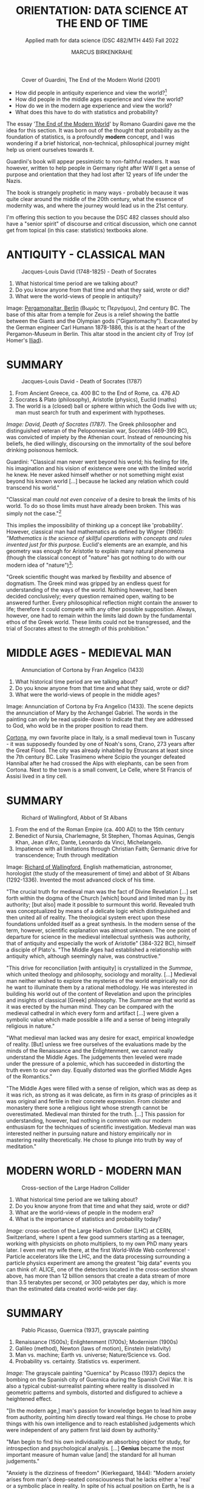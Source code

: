 #+TITLE: ORIENTATION: DATA SCIENCE AT THE END OF TIME
#+AUTHOR: MARCUS BIRKENKRAHE
#+SUBTITLE: Applied math for data science (DSC 482/MTH 445) Fall 2022
#+STARTUP:overview hideblocks indent inlineimages
#+attr_html: :width 250px
#+caption: Cover of Guardini, The End of the Modern World (2001)
[[../img/2_guardini.jpg]]

- How did people in antiquity experience and view the world?[fn:1]
- How did people in the middle ages experience and view the world?
- How do we in the modern age experience and view the world?
- What does this have to do with statistics and probability?

#+begin_notes
The essay '[[https://www.amazon.com/End-Modern-World-Romano-Guardini/dp/1882926587][The End of the Modern World]]' by Romano Guardini gave me the
idea for this section. It was born out of the thought that probability
as the foundation of statistics, is a profoundly *modern* concept, and I
was wondering if a brief historical, non-technical, philosophical
journey might help us orient ourselves towards it.

Guardini's book will appear pessimistic to non-faithful readers. It
was however, written to help people in Germany right after WW II get a
sense of purpose and orientation that they had lost after 12 years of
life under the Nazis.

The book is strangely prophetic in many ways - probably because it was
quite clear around the middle of the 20th century, what the essence of
modernity was, and where the journey would lead us in the 21st
century.

I'm offering this section to you because the DSC 482 classes should also
have a "senior spirit" of discourse and critical discussion, which one
cannot get from topical (in this case: statistics) textbooks alone.
#+end_notes

* ANTIQUITY - CLASSICAL MAN
#+attr_html: :width 700px
#+caption: Jacques-Louis David (1748-1825) - Death of Socrates
[[../img/2_pergamon.jpg]]

1. What historical time period are we talking about?
2. Do you know anyone from that time and what they said, wrote or did?
3. What were the world-views of people in antiquity?

#+begin_notes
Image: [[https://en.wikipedia.org/wiki/Pergamon_Altar][Pergamonaltar, Berlin]] (Βωμός τς Περγάμου), 2nd century BC. The
base of this altar from a temple for Zeus is a relief showing the
battle between the Giants and the Olympian gods
("Gigantomachy"). Excavated by the German engineer Carl Humann
1878-1886, this is at the heart of the Pergamon-Museum in Berlin. This
altar stood in the ancient city of Troy (of Homer's [[https://en.wikipedia.org/wiki/Iliad][Iliad]]).
#+end_notes

* SUMMARY
#+attr_html: :width 700px
#+caption: Jacques-Louis David - Death of Socrates (1787)
[[../img/2_socrates.jpg]]

1. From Ancient Greece, ca. 400 BC to the End of Rome, ca. 476 AD
2. Socrates & Plato (philosophy), Aristotle (physics), Euclid (maths)
3. The world is a (closed) ball or sphere within which the Gods live
   with us; man must search for truth and experiment with hypotheses.

#+begin_notes
/Image: David, Death of Socrates (1787)./ The Greek philosopher and
distinguished veteran of the Peloponnesian war, Socrates (469-399 BC),
was convicted of impiety by the Athenian court. Instead of renouncing
his beliefs, he died willingly, discoursing on the immortality of the
soul before drinking poisonous hemlock.
#+end_notes
#+begin_notes
Guardini: "Classical man never went beyond his world; his feeling for
life, his imagination and his vision of existence were one with the
limited world he knew. He never asked himself whether or not something
might exist beyond his known world [...] because he lacked any
relation which could transcend his world."

"Classical man /could not even conceive/ of a desire to break the limits
of his world. To do so those limits must have already been
broken. This was simply not the case."[fn:2]

This implies the impossibility of thinking up a concept like
'probability'. However, classical man had mathematics as defined by
Wigner (1960): /"Mathematics is the science of skillful operations with
concepts and rules invented just for this purpose./ Euclid's elements
are an example, and his geometry was enough for Aristotle to explain
many natural phenomena (though the classical concept of "nature" has
got nothing to do with our modern idea of "nature")[fn:3]:

"Greek scientific thought was marked by flexbility and absence of
dogmatism. The Greek mind was gripped by an endless quest for
understanding of the ways of the world. Nothing however, had been
decided conclusively; every question remained open, waiting to be
answered further. Every philosophical reflection might contain the
answer to life; therefore it could compete with any other possible
supposition. Always, however, one had to remain within the limits laid
down by the fundamental ethos of the Greek world. These limits could
not be transgressed, and the trial of Socrates attest to the strnegth
of this prohibition."
#+end_notes

* MIDDLE AGES - MEDIEVAL MAN
#+attr_html: :width 700px
#+caption: Annunciation of Cortona by Fran Angelico (1433)
[[../img/2_annunciation.jpg]]

1. What historical time period are we talking about?
2. Do you know anyone from that time and what they said, wrote or did?
3. What were the world-views of people in the middle ages?

#+begin_notes
Image: Annunciation of Cortona by Fra Angelico (1433). The scene
depicts the annunciation of Mary by the Archangel Gabriel. The words
in the painting can only be read upside-down to indicate that they are
addressed to God, who wold be in the proper position to read them.

[[https://en.wikipedia.org/wiki/Cortona][Cortona]], my own favorite place in Italy, is a small medieval town in
Tuscany - it was supposedly founded by one of Noah's sons, Crano, 273
years after the Great Flood. The city was already inhabited by
Etruscans at least since the 7th century BC. Lake Trasimeno where
Scipio the younger defeated Hannibal after he had crossed the Alps
with elephants, can be seen from Cortona. Next to the town is a small
convent, Le Celle, where St Francis of Assisi lived in a tiny cell.
#+end_notes

* SUMMARY
#+attr_html: :width 500px
#+caption: Richard of Wallingford, Abbot of St Albans
[[../img/2_medieval.jpg]]

1. From the end of the Roman Empire (ca. 400 AD) to the 15th century
2. Benedict of Nursia, Charlemagne, St Stephen, Thomas Aquinas, Gengis
   Khan, Jean d'Arc, Dante, Leonardo da Vinci, Michelangelo.
3. Impatience with all limitations through Christian Faith; Germanic
   drive for transcendence; Truth through meditation

#+begin_notes
Image: [[https://en.wikipedia.org/wiki/Richard_of_Wallingford][Richard of Wallingford]], English mathematician, astronomer,
horologist (the study of the measurement of time) and abbot of St
Albans (1292-1336). Invented the most advanced clock of his time.
#+end_notes

#+begin_notes
"The crucial truth for medieval man was the fact of Divine Revelation
[...] set forth within the dogma of the Church [which] bound and
limited man by its authority; [but also] made it possible to surmount
this world. Revealed truth was conceptualized by means of a delicate
logic which distinguished and then united all of reality. The
theological system erect upon these foundations unfolded itself as a
great synthesis. In the modern sense of the term, however, scientific
explanation was almost unknown. The one point of departure for science
in the medieval intellectual synthesis was authority, that of
antiquity and especially the work of Aristotle" (384-322 BC), himself
a disciple of Plato's. "The Middle Ages had established a relationship
with antiquity which, although seemingly naive, was constructive."

"This drive for reconciliation [with antiquity] is crystallized in the
/Summae/, which united theology and philosophy, sociology and
morality. [...] Medieval man neither wished to explore the mysteries
of the world empirically nor did he want to illuminate them by a
rational methodology. He was interested in building his world out of
the content of Revelation and upon the principles and insights of
classical [Greek] philosophy. The /Summae/ are that world as it was
erected by the human mind. They can be compared with the medieval
cathedral in which every form and artifact [...] were given a symbolic
value which made possible a life and a sense of being integrally
religious in nature."

"What medieval man lacked was any desire for exact, empirical
knowledge of reality. [But] unless we free ourselves of the
evaluations made by the minds of the Renaissance and the
Enlightenment, we cannot really understand the Middle Ages. The
judgements then leveled were made under the pressure of a polemic,
which has succeeded in distorting the truth even to our own
day. Equally distorted was the glorified Middle Ages of the
Romantics."

"The Middle Ages were filled with a sense of religion, which was as
deep as it was rich, as strong as it was delicate, as firm in its
grasp of principles as it was original and fertile in their concrete
expression. From cloister and monastery there sone a religious light
whose strength cannot be overestimated. Medieval man thirsted for the
truth. [...] This passion for understanding, however, had nothing in
common with our modern enthusiasm for the techniques of scientific
investigation. Medieval man was interested neither in pursuing nature
and history empirically nor in mastering reality theoretically. He
chose to plunge into truth by way of meditation."
#+end_notes

* MODERN WORLD - MODERN MAN
#+attr_html: :width 700px
#+caption: Cross-section of the Large Hadron Collider
[[../img/2_cern.png]]

1. What historical time period are we talking about?
2. Do you know anyone from that time and what they said, wrote or did?
3. What are the world-views of people in the modern era?
4. What is the importance of statistics and probability today?

#+begin_notes
/Image:/ cross-section of the Large Hadron Collider (LHC) at CERN,
Switzerland, where I spent a few good summers starting as a teenager,
working with physicists on photo multipliers, to my own PhD many years
later. I even met my wife there, at the first World-Wide Web
conference! - Particle accelerators like the LHC, and the data
processing surrounding a particle physics experiment are among the
greatest "big data" events you can think of: ALICE, one of the
detectors located in the cross-section shown above, has more than 12
billion sensors that create a data stream of more than 3.5 terabytes
per second, or 300 petabytes per day, which is more than the estimated
data created world-wide per day.
#+end_notes

* SUMMARY
#+attr_html: :width 700px
#+caption: Pablo Picasso, Guernica (1937), grayscale painting
[[../img/1_guernica.png]]

1. Renaissance (1500s); Enlightenment (1700s); Modernism (1900s)
2. Galileo (method), Newton (laws of motion), Einstein (relativity)
3. Man vs. machine; Earth vs. universe; Nature/Science vs. God.
4. Probability vs. certainty. Statistics vs. experiment.

#+begin_notes
/Image:/ The grayscale painting "Guernica" by Picasso (1937) depics the bombing
on the Spanish city of Guernica during the Spanish Civil War. It is
also a typical cubist-surrealist painting where reality is dissolved
in geometric patterns and symbols, distorted and disfigured to achieve
a heightened effect.
#+end_notes

#+begin_notes
"[In the modern age,] man's passion for knowledge began to lead him
away from authority, pointing him directly toward real things. He
chose to probe things with his own intelligence and to reach
established judgements which were independent of any pattern first
laid down by authority."

"Man begin to find his own individuality an absorbing object for
study, for introspection and psychological analysis. [...] *Genius*
became the most important measure of human value [and] the standard
for all human judgements."

"Anxiety is the dizziness of freedom" (Kierkegaard, 1844): "Modern
anxiety arises from man's deep-seated consciousness that he lacks
either a 'real' or a symbolic place in reality. In spite of his actual
position on Earth, he is a being without security. The very needs of
man's senses are left unsatisfied, since he has ceased to experience a
world which guarantees him a place in the total scheme of existence."

'Arkansas - the natural state': "Nature was all those things which
existed in the world prior to anything man did to them; it was also
the sum total of energy, matter, essences and natural laws [and] made
a matter of value in itself. [Nature] became the norm which guided man
in action and in reason toward whatever was right or healthful or
perfect."

"Prior to the Renaissance, only the Work of God had an absolute
meaning; after the Renaissance, the world ceased to be the Creation of
God. It had become the work of Nature. Similarly the work of a man
ceased to be an act of obedience to God's ordained service; it became
a 'creation' in itself. Previously a worshipper and a servant, man now
took to himself the prerogatives of a 'creator'."

Science and technology as the new religion - Goethe: "Who possesses
science and art, possesses religion as well." - "The three-sided
vision [of 'nature', 'personality', and 'culture'] harmonized with the
conceptions upon which modern science was being built. From modern
science, technology has grown, and technology is a concentration of
processes allowing man to posit ends in conformity with his own
desires [...] and cut themselves away from an ethic which once had
bound men universally."
#+end_notes
* DISSOLUTION OF THE MODERN WORLD
#+attr_html: :width 700px
#+caption: Schematic presentation of Schumpeterian long waves
[[../img/2_schumpeter.png]]

#+begin_notes
/Image:/ From 'The Ontology of Technology Beyond Anthropocentrism and
Determinism: The Role of Technologies in the Constitution of the
(post) Anthropocene World (Blok, 2022). [[https://h5p.org/node/1095582][See here]] for an attempt at
analysing this visualization.)
#+end_notes

#+begin_notes
- Uncertainty about the position of man in reality: “It is [now] taken
  increasingly for granted that man ought to be treated as an
  object. Man confronts this attitude in the range of authority
  exercised over him; he may merely meet it in countless statistics
  and tables or he may experience its culmination in an unspeakable
  rape of the individual, of the group, even of the whole nation.”
  Guardini (1956)

- Unknown relationship between probability and reality: "Perhaps there
  are further metaphysical desiderata that we might impose on the
  interpretations. For example, there appear to be connections between
  probability and modality. Events with positive probability can
  happen, even if they don’t. Some authors also insist on the converse
  condition that only events with positive probability can happen,
  although this is more controversial." (Hajek, 2019)

- Free will remains elusive as a concept: "Attempts have been made to
  link the existence of free will with the indeterminacy of quantum
  mechanics, but it is difficult to see how this feature of the theory
  makes free will more plausible. On the contrary, free will
  presumably implies rational thought and decision, whereas the
  essence of the indeterminism in quantum mechanics is that it is due
  to intrinsic randomness." (Britannica) 

- The search for religion is alive and well among scientists, too: see
  e.g. "[[https://www-cs-faculty.stanford.edu/~knuth/things.html][Things a Computer Scientist Rarely Talks About]]", by Don Knuth.
#+end_notes

* LIKELIHOOD IS AT THE CORE OF SCIENCE

Science is not about hard truths but about estimates of likelihood.

#+begin_quote
"It is scientific to say what is more likely and what is less likely,
and not to prove all the time what is possible or impossible: from
what I see around me, from my knowledge of the world, it is much more
likely that the reports of flying saucers are the reports of the
known, irrational characteristics of terrestrial intelligence rather
than the unknown, rational efforts of extraterrestrial intelligence."
([[https://youtu.be/EYPapE-3FRw][Richard Feynman, 1964]])
#+end_quote

* REFERENCES

- Encyclopedia Britannica (2022). Quantum Mechanics - Physics. [[https://www.britannica.com/science/quantum-mechanics-physics][URL:
  britannica.com]].

- Feynman on Scientific Method (Feb 18, 2011). [[https://youtu.be/EYPapE-3FRw][YouTube]].

- Guardini, R (1956). The End of the Modern World - . Intercollegiate
  Studies Institute; REV ed. (April 1, 2001). ([[https://www.amazon.com/End-Modern-World-Romano-Guardini/dp/1882926587][Amazon]])

  [[https://www.amazon.com/gp/customer-reviews/R1F7PMYOPITMWC/ref=cm_cr_dp_d_rvw_ttl?ie=UTF8&ASIN=1882926587][From an amazon.com review]]: "Written shortly after the end of World
  War II, The End of the Modern World is a bracing, sometimes bleak
  jeremiad against the dehumanizing dangers of what we now call
  postmodernism. Guardini is not a pessimist, but he is vitally
  concerned about the potential loss of human dignity and individual
  responsibility in a world culture dominated by technological
  utilitarianism."

- Hajek A (2019). Interpretations of Probability. In: Stanford
  Encyclopedia of Philosophy.

- Kierkegaard S (1844). The Concept of Anxiety.

  Anxiety as both modern man's curse and saving grace: "I would say
  that learning to know anxiety is an adventure which every man has to
  affront if he would not go to perdition either by not having known
  anxiety or by sinking under it. He therefore who has learned rightly
  to be anxious has learned the most important thing."

- Knuth D (2001). Things a Computer Scientist Rarely Talks About. CSLI
  Lecture Notes 136. [[https://www-cs-faculty.stanford.edu/~knuth/things.html][URL: stanford.edu]].

  "After an introductory first session, the second lecture focuses on
  the interaction of randomization and religion, since randomization
  has become a key area of scientific interest during the past few
  decades. The third lecture considers questions of language
  translation, with many examples drawn from the author's experiments
  in which random verses of the Bible were analyzed in depth. The
  fourth one deals with art and aesthetics; it illustrates several
  ways in which beautiful presentations can greatly deepen our
  perception of difficult concepts. The fifth lecture discusses what
  the author learned from the "3:16 project," a personal exploration
  of Biblical literature which he regards as a turning point in his
  own life. The sixth and final lecture, "God and Computer Science,"
  is largely independent of the other five. It deals with several new
  perspectives by which concepts of computer science help to shed
  light on many ancient and difficult questions previously addressed
  by scientists in other fields."

- Wigner E (1960). The Unreasonable Effectiveness of Mathematics in
  the Natural Sciences. Comm. Pure and Appl. Math. 13(1). ([[https://www.maths.ed.ac.uk/~v1ranick/papers/wigner.pdf][PDF]])

  There is an extension of Wigner's thought by Turing Prize laureate
  [[https://math.dartmouth.edu/~matc/MathDrama/reading/Hamming.html][Richard Hamming (1980)]]. He observed: "When examining [Einstein's
  1905] special theory of relativity paper one has the feeling that
  one is dealing with a scholastic philosopher's approach. He knew in
  advance what the theory should look like. and he explored the
  theories with mathematical tools, not actual experiments. He was so
  confident of the rightness of the relativity theories that, when
  experiments were done to check them, he was not much interested in
  the outcomes, saying that they had to come out that way or else the
  experiments were wrong. And many people believe that the two
  relativity theories rest more on philosophical grounds than on
  actual experiments." As a modern man, Hamming claims "Mathematics
  has been made by man."

* Footnotes

[fn:3]Wigner's 1960 paper is still worth reading. He writes about the
"miracle of appropriateness of the language of mathematics for the
formulation of the laws of physics," and admits that "we do not know
why our theories work so well." This is a rather medieval,
miracle-conscious,"unreasonable" way of thinking, for which Wigner
(one of the greatest physicists, and a close friend of Einstein's) was
heavily criticized.

[fn:2]Counter arguments one might bring forward: what about astronomy
and astrology of the ancient world? The answer: these (pseudo)
sciences never left the sphere that bounded the world.

[fn:1]The German words for this are "Daseinsgefühl" (the feeling one
has when existing), and "Weltbild" (a view of the whole world).
